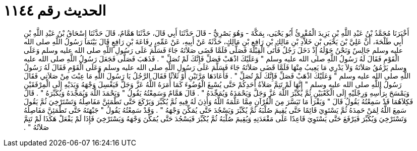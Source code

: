 
= الحديث رقم ١١٤٤

[quote.hadith]
أَخْبَرَنَا مُحَمَّدُ بْنُ عَبْدِ اللَّهِ بْنِ يَزِيدَ الْمُقْرِئُ أَبُو يَحْيَى، بِمَكَّةَ - وَهُوَ بَصْرِيٌّ - قَالَ حَدَّثَنَا أَبِي قَالَ، حَدَّثَنَا هَمَّامٌ، قَالَ حَدَّثَنَا إِسْحَاقُ بْنُ عَبْدِ اللَّهِ بْنِ أَبِي طَلْحَةَ، أَنَّ عَلِيَّ بْنَ يَحْيَى بْنِ خَلاَّدِ بْنِ مَالِكِ بْنِ رَافِعِ بْنِ مَالِكٍ، حَدَّثَهُ عَنْ أَبِيهِ، عَنْ عَمِّهِ، رِفَاعَةَ بْنِ رَافِعٍ قَالَ بَيْنَمَا رَسُولُ اللَّهِ صلى الله عليه وسلم جَالِسٌ وَنَحْنُ حَوْلَهُ إِذْ دَخَلَ رَجُلٌ فَأَتَى الْقِبْلَةَ فَصَلَّى فَلَمَّا قَضَى صَلاَتَهُ جَاءَ فَسَلَّمَ عَلَى رَسُولِ اللَّهِ صلى الله عليه وسلم وَعَلَى الْقَوْمِ فَقَالَ لَهُ رَسُولُ اللَّهِ صلى الله عليه وسلم ‏"‏ وَعَلَيْكَ اذْهَبْ فَصَلِّ فَإِنَّكَ لَمْ تُصَلِّ ‏"‏ ‏.‏ فَذَهَبَ فَصَلَّى فَجَعَلَ رَسُولُ اللَّهِ صلى الله عليه وسلم يَرْمُقُ صَلاَتَهُ وَلاَ يَدْرِي مَا يَعِيبُ مِنْهَا فَلَمَّا قَضَى صَلاَتَهُ جَاءَ فَسَلَّمَ عَلَى رَسُولِ اللَّهِ صلى الله عليه وسلم وَعَلَى الْقَوْمِ فَقَالَ لَهُ رَسُولُ اللَّهِ صلى الله عليه وسلم ‏"‏ وَعَلَيْكَ اذْهَبْ فَصَلِّ فَإِنَّكَ لَمْ تُصَلِّ ‏"‏ ‏.‏ فَأَعَادَهَا مَرَّتَيْنِ أَوْ ثَلاَثًا فَقَالَ الرَّجُلُ يَا رَسُولَ اللَّهِ مَا عِبْتَ مِنْ صَلاَتِي فَقَالَ رَسُولُ اللَّهِ صلى الله عليه وسلم ‏"‏ إِنَّهَا لَمْ تَتِمَّ صَلاَةُ أَحَدِكُمْ حَتَّى يُسْبِغَ الْوُضُوءَ كَمَا أَمَرَهُ اللَّهُ عَزَّ وَجَلَّ فَيَغْسِلَ وَجْهَهُ وَيَدَيْهِ إِلَى الْمِرْفَقَيْنِ وَيَمْسَحَ بِرَأْسِهِ وَرِجْلَيْهِ إِلَى الْكَعْبَيْنِ ثُمَّ يُكَبِّرَ اللَّهَ عَزَّ وَجَلَّ وَيَحْمَدَهُ وَيُمَجِّدَهُ ‏"‏ ‏.‏ قَالَ هَمَّامٌ وَسَمِعْتُهُ يَقُولُ ‏"‏ وَيَحْمَدَ اللَّهَ وَيُمَجِّدَهُ وَيُكَبِّرَهُ ‏"‏ ‏.‏ قَالَ فَكِلاَهُمَا قَدْ سَمِعْتُهُ يَقُولُ قَالَ ‏"‏ وَيَقْرَأَ مَا تَيَسَّرَ مِنَ الْقُرْآنِ مِمَّا عَلَّمَهُ اللَّهُ وَأَذِنَ لَهُ فِيهِ ثُمَّ يُكَبِّرَ وَيَرْكَعَ حَتَّى تَطْمَئِنَّ مَفَاصِلُهُ وَتَسْتَرْخِيَ ثُمَّ يَقُولَ سَمِعَ اللَّهُ لِمَنْ حَمِدَهُ ثُمَّ يَسْتَوِيَ قَائِمًا حَتَّى يُقِيمَ صُلْبَهُ ثُمَّ يُكَبِّرَ وَيَسْجُدَ حَتَّى يُمَكِّنَ وَجْهَهُ ‏"‏ ‏.‏ وَقَدْ سَمِعْتُهُ يَقُولُ ‏"‏ جَبْهَتَهُ حَتَّى تَطْمَئِنَّ مَفَاصِلُهُ وَتَسْتَرْخِيَ وَيُكَبِّرَ فَيَرْفَعَ حَتَّى يَسْتَوِيَ قَاعِدًا عَلَى مَقْعَدَتِهِ وَيُقِيمَ صُلْبَهُ ثُمَّ يُكَبِّرَ فَيَسْجُدَ حَتَّى يُمَكِّنَ وَجْهَهُ وَيَسْتَرْخِيَ فَإِذَا لَمْ يَفْعَلْ هَكَذَا لَمْ تَتِمَّ صَلاَتُهُ ‏"‏ ‏.‏
